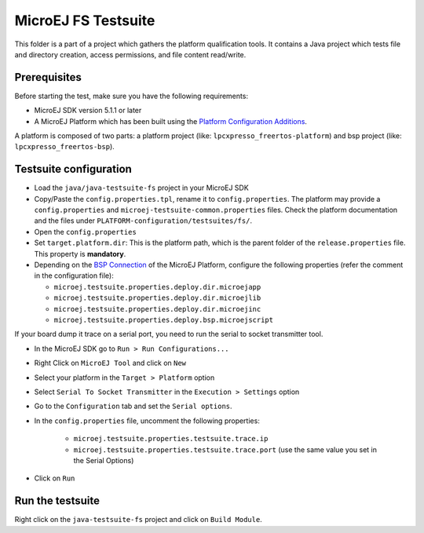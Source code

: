 ..
    Copyright 2020 MicroEJ Corp. All rights reserved.
    Use of this source code is governed by a BSD-style license that can be found with this software.
..

**********************************
MicroEJ FS Testsuite
**********************************

This folder is a part of a project which gathers the platform qualification tools. It contains a Java project which tests file and directory creation, access permissions, and file content read/write.

=============
Prerequisites
=============

Before starting the test, make sure you have the following requirements:

- MicroEJ SDK version 5.1.1 or later
- A MicroEJ Platform which has been built using the `Platform Configuration Additions <framework/platform/README.rst>`_.

A platform is composed of two parts: a platform project (like: ``lpcxpresso_freertos-platform``) and bsp project (like: ``lpcxpresso_freertos-bsp``).

=======================
Testsuite configuration
=======================

- Load the ``java/java-testsuite-fs`` project in your MicroEJ SDK
- Copy/Paste the ``config.properties.tpl``, rename it to
  ``config.properties``.  The platform may provide a
  ``config.properties`` and ``microej-testsuite-common.properties``
  files.  Check the platform documentation and the files under
  ``PLATFORM-configuration/testsuites/fs/``.
- Open the ``config.properties``
- Set ``target.platform.dir``: This is the platform path, which is the
  parent folder of the ``release.properties`` file.  This property is
  **mandatory**.
- Depending on the `BSP Connection
  <https://docs.microej.com/en/latest/PlatformDeveloperGuide/platformCreation.html#bsp-connection>`__
  of the MicroEJ Platform, configure the following properties (refer
  the comment in the configuration file):

  - ``microej.testsuite.properties.deploy.dir.microejapp``
  - ``microej.testsuite.properties.deploy.dir.microejlib``
  - ``microej.testsuite.properties.deploy.dir.microejinc``
  - ``microej.testsuite.properties.deploy.bsp.microejscript``
  
If your board dump it trace on a serial port, you need to run the serial to socket transmitter tool.

- In the MicroEJ SDK go to ``Run > Run Configurations...``
- Right Click on ``MicroEJ Tool`` and click on ``New``
- Select your platform in the ``Target > Platform`` option
- Select ``Serial To Socket Transmitter`` in the ``Execution > Settings`` option
- Go to the ``Configuration`` tab and set the ``Serial options``.
- In the ``config.properties`` file, uncomment the following properties:

	- ``microej.testsuite.properties.testsuite.trace.ip``
	- ``microej.testsuite.properties.testsuite.trace.port`` (use the same value you set in the Serial Options)

- Click on ``Run``

=================
Run the testsuite
=================

Right click on the ``java-testsuite-fs`` project and click on ``Build Module``.
